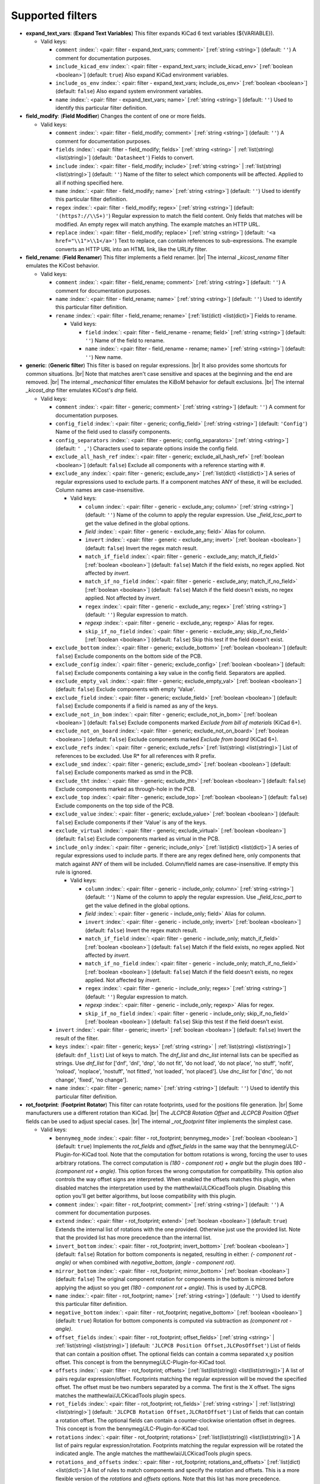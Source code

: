 .. Automatically generated by KiBot, please don't edit this file

Supported filters
^^^^^^^^^^^^^^^^^

-  **expand_text_vars**: (**Expand Text Variables**)
   This filter expands KiCad 6 text variables (${VARIABLE}).

   -  Valid keys:

      -  ``comment`` :index:`: <pair: filter - expand_text_vars; comment>` [:ref:`string <string>`] (default: ``''``) A comment for documentation purposes.
      -  ``include_kicad_env`` :index:`: <pair: filter - expand_text_vars; include_kicad_env>` [:ref:`boolean <boolean>`] (default: ``true``) Also expand KiCad environment variables.
      -  ``include_os_env`` :index:`: <pair: filter - expand_text_vars; include_os_env>` [:ref:`boolean <boolean>`] (default: ``false``) Also expand system environment variables.
      -  ``name`` :index:`: <pair: filter - expand_text_vars; name>` [:ref:`string <string>`] (default: ``''``) Used to identify this particular filter definition.

-  **field_modify**: (**Field Modifier**)
   Changes the content of one or more fields.

   -  Valid keys:

      -  ``comment`` :index:`: <pair: filter - field_modify; comment>` [:ref:`string <string>`] (default: ``''``) A comment for documentation purposes.
      -  ``fields`` :index:`: <pair: filter - field_modify; fields>` [:ref:`string <string>` | :ref:`list(string) <list(string)>`] (default: ``'Datasheet'``) Fields to convert.

      -  ``include`` :index:`: <pair: filter - field_modify; include>` [:ref:`string <string>` | :ref:`list(string) <list(string)>`] (default: ``''``) Name of the filter to select which components will be affected.
         Applied to all if nothing specified here.

      -  ``name`` :index:`: <pair: filter - field_modify; name>` [:ref:`string <string>`] (default: ``''``) Used to identify this particular filter definition.
      -  ``regex`` :index:`: <pair: filter - field_modify; regex>` [:ref:`string <string>`] (default: ``'(https?://\\S+)'``) Regular expression to match the field content.
         Only fields that matches will be modified.
         An empty regex will match anything.
         The example matches an HTTP URL.
      -  ``replace`` :index:`: <pair: filter - field_modify; replace>` [:ref:`string <string>`] (default: ``'<a href="\\1">\\1</a>'``) Text to replace, can contain references to sub-expressions.
         The example converts an HTTP URL into an HTML link, like the URLify filter.

-  **field_rename**: (**Field Renamer**)
   This filter implements a field renamer. |br|
   The internal `_kicost_rename` filter emulates the KiCost behavior.

   -  Valid keys:

      -  ``comment`` :index:`: <pair: filter - field_rename; comment>` [:ref:`string <string>`] (default: ``''``) A comment for documentation purposes.
      -  ``name`` :index:`: <pair: filter - field_rename; name>` [:ref:`string <string>`] (default: ``''``) Used to identify this particular filter definition.
      -  ``rename`` :index:`: <pair: filter - field_rename; rename>` [:ref:`list(dict) <list(dict)>`] Fields to rename.

         -  Valid keys:

            -  ``field`` :index:`: <pair: filter - field_rename - rename; field>` [:ref:`string <string>`] (default: ``''``) Name of the field to rename.
            -  ``name`` :index:`: <pair: filter - field_rename - rename; name>` [:ref:`string <string>`] (default: ``''``) New name.


-  **generic**: (**Generic filter**)
   This filter is based on regular expressions. |br|
   It also provides some shortcuts for common situations. |br|
   Note that matches aren't case sensitive and spaces at the beginning and the end are removed. |br|
   The internal `_mechanical` filter emulates the KiBoM behavior for default exclusions. |br|
   The internal `_kicost_dnp` filter emulates KiCost's `dnp` field.

   -  Valid keys:

      -  ``comment`` :index:`: <pair: filter - generic; comment>` [:ref:`string <string>`] (default: ``''``) A comment for documentation purposes.
      -  ``config_field`` :index:`: <pair: filter - generic; config_field>` [:ref:`string <string>`] (default: ``'Config'``) Name of the field used to classify components.
      -  ``config_separators`` :index:`: <pair: filter - generic; config_separators>` [:ref:`string <string>`] (default: ``' ,'``) Characters used to separate options inside the config field.
      -  ``exclude_all_hash_ref`` :index:`: <pair: filter - generic; exclude_all_hash_ref>` [:ref:`boolean <boolean>`] (default: ``false``) Exclude all components with a reference starting with #.
      -  ``exclude_any`` :index:`: <pair: filter - generic; exclude_any>` [:ref:`list(dict) <list(dict)>`] A series of regular expressions used to exclude parts.
         If a component matches ANY of these, it will be excluded.
         Column names are case-insensitive.

         -  Valid keys:

            -  ``column`` :index:`: <pair: filter - generic - exclude_any; column>` [:ref:`string <string>`] (default: ``''``) Name of the column to apply the regular expression.
               Use `_field_lcsc_part` to get the value defined in the global options.
            -  *field* :index:`: <pair: filter - generic - exclude_any; field>` Alias for column.
            -  ``invert`` :index:`: <pair: filter - generic - exclude_any; invert>` [:ref:`boolean <boolean>`] (default: ``false``) Invert the regex match result.
            -  ``match_if_field`` :index:`: <pair: filter - generic - exclude_any; match_if_field>` [:ref:`boolean <boolean>`] (default: ``false``) Match if the field exists, no regex applied. Not affected by `invert`.
            -  ``match_if_no_field`` :index:`: <pair: filter - generic - exclude_any; match_if_no_field>` [:ref:`boolean <boolean>`] (default: ``false``) Match if the field doesn't exists, no regex applied. Not affected by `invert`.
            -  ``regex`` :index:`: <pair: filter - generic - exclude_any; regex>` [:ref:`string <string>`] (default: ``''``) Regular expression to match.
            -  *regexp* :index:`: <pair: filter - generic - exclude_any; regexp>` Alias for regex.
            -  ``skip_if_no_field`` :index:`: <pair: filter - generic - exclude_any; skip_if_no_field>` [:ref:`boolean <boolean>`] (default: ``false``) Skip this test if the field doesn't exist.

      -  ``exclude_bottom`` :index:`: <pair: filter - generic; exclude_bottom>` [:ref:`boolean <boolean>`] (default: ``false``) Exclude components on the bottom side of the PCB.
      -  ``exclude_config`` :index:`: <pair: filter - generic; exclude_config>` [:ref:`boolean <boolean>`] (default: ``false``) Exclude components containing a key value in the config field.
         Separators are applied.
      -  ``exclude_empty_val`` :index:`: <pair: filter - generic; exclude_empty_val>` [:ref:`boolean <boolean>`] (default: ``false``) Exclude components with empty 'Value'.
      -  ``exclude_field`` :index:`: <pair: filter - generic; exclude_field>` [:ref:`boolean <boolean>`] (default: ``false``) Exclude components if a field is named as any of the keys.
      -  ``exclude_not_in_bom`` :index:`: <pair: filter - generic; exclude_not_in_bom>` [:ref:`boolean <boolean>`] (default: ``false``) Exclude components marked *Exclude from bill of materials* (KiCad 6+).
      -  ``exclude_not_on_board`` :index:`: <pair: filter - generic; exclude_not_on_board>` [:ref:`boolean <boolean>`] (default: ``false``) Exclude components marked *Exclude from board* (KiCad 6+).
      -  ``exclude_refs`` :index:`: <pair: filter - generic; exclude_refs>` [:ref:`list(string) <list(string)>`] List of references to be excluded.
         Use R* for all references with R prefix.

      -  ``exclude_smd`` :index:`: <pair: filter - generic; exclude_smd>` [:ref:`boolean <boolean>`] (default: ``false``) Exclude components marked as smd in the PCB.
      -  ``exclude_tht`` :index:`: <pair: filter - generic; exclude_tht>` [:ref:`boolean <boolean>`] (default: ``false``) Exclude components marked as through-hole in the PCB.
      -  ``exclude_top`` :index:`: <pair: filter - generic; exclude_top>` [:ref:`boolean <boolean>`] (default: ``false``) Exclude components on the top side of the PCB.
      -  ``exclude_value`` :index:`: <pair: filter - generic; exclude_value>` [:ref:`boolean <boolean>`] (default: ``false``) Exclude components if their 'Value' is any of the keys.
      -  ``exclude_virtual`` :index:`: <pair: filter - generic; exclude_virtual>` [:ref:`boolean <boolean>`] (default: ``false``) Exclude components marked as virtual in the PCB.
      -  ``include_only`` :index:`: <pair: filter - generic; include_only>` [:ref:`list(dict) <list(dict)>`] A series of regular expressions used to include parts.
         If there are any regex defined here, only components that match against ANY of them will be included.
         Column/field names are case-insensitive.
         If empty this rule is ignored.

         -  Valid keys:

            -  ``column`` :index:`: <pair: filter - generic - include_only; column>` [:ref:`string <string>`] (default: ``''``) Name of the column to apply the regular expression.
               Use `_field_lcsc_part` to get the value defined in the global options.
            -  *field* :index:`: <pair: filter - generic - include_only; field>` Alias for column.
            -  ``invert`` :index:`: <pair: filter - generic - include_only; invert>` [:ref:`boolean <boolean>`] (default: ``false``) Invert the regex match result.
            -  ``match_if_field`` :index:`: <pair: filter - generic - include_only; match_if_field>` [:ref:`boolean <boolean>`] (default: ``false``) Match if the field exists, no regex applied. Not affected by `invert`.
            -  ``match_if_no_field`` :index:`: <pair: filter - generic - include_only; match_if_no_field>` [:ref:`boolean <boolean>`] (default: ``false``) Match if the field doesn't exists, no regex applied. Not affected by `invert`.
            -  ``regex`` :index:`: <pair: filter - generic - include_only; regex>` [:ref:`string <string>`] (default: ``''``) Regular expression to match.
            -  *regexp* :index:`: <pair: filter - generic - include_only; regexp>` Alias for regex.
            -  ``skip_if_no_field`` :index:`: <pair: filter - generic - include_only; skip_if_no_field>` [:ref:`boolean <boolean>`] (default: ``false``) Skip this test if the field doesn't exist.

      -  ``invert`` :index:`: <pair: filter - generic; invert>` [:ref:`boolean <boolean>`] (default: ``false``) Invert the result of the filter.
      -  ``keys`` :index:`: <pair: filter - generic; keys>` [:ref:`string <string>` | :ref:`list(string) <list(string)>`] (default: ``dnf_list``) List of keys to match.
         The `dnf_list` and `dnc_list` internal lists can be specified as strings.
         Use `dnf_list` for ['dnf', 'dnl', 'dnp', 'do not fit', 'do not load', 'do not place', 'no stuff', 'nofit', 'noload', 'noplace', 'nostuff', 'not fitted', 'not loaded', 'not placed'].
         Use `dnc_list` for ['dnc', 'do not change', 'fixed', 'no change'].

      -  ``name`` :index:`: <pair: filter - generic; name>` [:ref:`string <string>`] (default: ``''``) Used to identify this particular filter definition.

-  **rot_footprint**: (**Footprint Rotator**)
   This filter can rotate footprints, used for the positions file generation. |br|
   Some manufacturers use a different rotation than KiCad. |br|
   The `JLCPCB Rotation Offset` and `JLCPCB Position Offset` fields can be used to adjust special cases. |br|
   The internal `_rot_footprint` filter implements the simplest case.

   -  Valid keys:

      -  ``bennymeg_mode`` :index:`: <pair: filter - rot_footprint; bennymeg_mode>` [:ref:`boolean <boolean>`] (default: ``true``) Implements the `rot_fields` and `offset_fields` in the same way that the bennymeg/JLC-Plugin-for-KiCad tool.
         Note that the computation for bottom rotations is wrong, forcing the user to uses arbitrary rotations.
         The correct computation is `(180 - component rot) + angle` but the plugin does `180 - (component rot + angle)`.
         This option forces the wrong computation for compatibility.
         This option also controls the way offset signs are interpreted. When enabled the offsets matches this plugin,
         when disabled matches the interpretation used by the matthewlai/JLCKicadTools plugin.
         Disabling this option you'll get better algorithms, but loose compatibility with this plugin.
      -  ``comment`` :index:`: <pair: filter - rot_footprint; comment>` [:ref:`string <string>`] (default: ``''``) A comment for documentation purposes.
      -  ``extend`` :index:`: <pair: filter - rot_footprint; extend>` [:ref:`boolean <boolean>`] (default: ``true``) Extends the internal list of rotations with the one provided.
         Otherwise just use the provided list.
         Note that the provided list has more precedence than the internal list.
      -  ``invert_bottom`` :index:`: <pair: filter - rot_footprint; invert_bottom>` [:ref:`boolean <boolean>`] (default: ``false``) Rotation for bottom components is negated, resulting in either: `(- component rot - angle)`
         or when combined with `negative_bottom`, `(angle - component rot)`.
      -  ``mirror_bottom`` :index:`: <pair: filter - rot_footprint; mirror_bottom>` [:ref:`boolean <boolean>`] (default: ``false``) The original component rotation for components in the bottom is mirrored before applying
         the adjust so you get `(180 - component rot + angle)`. This is used by JLCPCB.
      -  ``name`` :index:`: <pair: filter - rot_footprint; name>` [:ref:`string <string>`] (default: ``''``) Used to identify this particular filter definition.
      -  ``negative_bottom`` :index:`: <pair: filter - rot_footprint; negative_bottom>` [:ref:`boolean <boolean>`] (default: ``true``) Rotation for bottom components is computed via subtraction as `(component rot - angle)`.
      -  ``offset_fields`` :index:`: <pair: filter - rot_footprint; offset_fields>` [:ref:`string <string>` | :ref:`list(string) <list(string)>`] (default: ``'JLCPCB Position Offset,JLCPosOffset'``) List of fields that can contain a position offset.
         The optional fields can contain a comma separated x,y position offset.
         This concept is from the bennymeg/JLC-Plugin-for-KiCad tool.

      -  ``offsets`` :index:`: <pair: filter - rot_footprint; offsets>` [:ref:`list(list(string)) <list(list(string))>`] A list of pairs regular expression/offset.
         Footprints matching the regular expression will be moved the specified offset.
         The offset must be two numbers separated by a comma. The first is the X offset.
         The signs matches the matthewlai/JLCKicadTools plugin specs.

      -  ``rot_fields`` :index:`: <pair: filter - rot_footprint; rot_fields>` [:ref:`string <string>` | :ref:`list(string) <list(string)>`] (default: ``'JLCPCB Rotation Offset,JLCRotOffset'``) List of fields that can contain a rotation offset.
         The optional fields can contain a counter-clockwise orientation offset in degrees.
         This concept is from the bennymeg/JLC-Plugin-for-KiCad tool.

      -  ``rotations`` :index:`: <pair: filter - rot_footprint; rotations>` [:ref:`list(list(string)) <list(list(string))>`] A list of pairs regular expression/rotation.
         Footprints matching the regular expression will be rotated the indicated angle.
         The angle matches the matthewlai/JLCKicadTools plugin specs.

      -  ``rotations_and_offsets`` :index:`: <pair: filter - rot_footprint; rotations_and_offsets>` [:ref:`list(dict) <list(dict)>`] A list of rules to match components and specify the rotation and offsets.
         This is a more flexible version of the `rotations` and `offsets` options.
         Note that this list has more precedence.

         -  Valid keys:

            -  ``angle`` :index:`: <pair: filter - rot_footprint - rotations_and_offsets; angle>` [:ref:`number <number>`] (default: ``0.0``) Rotation offset to apply to the matched component.
            -  ``apply_angle`` :index:`: <pair: filter - rot_footprint - rotations_and_offsets; apply_angle>` [:ref:`boolean <boolean>`] (default: ``true``) Apply the angle offset.
            -  ``apply_offset`` :index:`: <pair: filter - rot_footprint - rotations_and_offsets; apply_offset>` [:ref:`boolean <boolean>`] (default: ``true``) Apply the position offset.
            -  ``field`` :index:`: <pair: filter - rot_footprint - rotations_and_offsets; field>` [:ref:`string <string>`] (default: ``'footprint'``) Name of field to apply the regular expression.
               Use `_field_lcsc_part` to get the value defined in the global options.
               Use `Footprint` for the name of the footprint without a library.
               Use `Full Footprint` for the name of the footprint including the library.
            -  ``offset_x`` :index:`: <pair: filter - rot_footprint - rotations_and_offsets; offset_x>` [:ref:`number <number>`] (default: ``0.0``) X position offset to apply to the matched component.
            -  ``offset_y`` :index:`: <pair: filter - rot_footprint - rotations_and_offsets; offset_y>` [:ref:`number <number>`] (default: ``0.0``) Y position offset to apply to the matched component.
            -  ``regex`` :index:`: <pair: filter - rot_footprint - rotations_and_offsets; regex>` [:ref:`string <string>`] (default: ``''``) Regular expression to match.
            -  *regexp* :index:`: <pair: filter - rot_footprint - rotations_and_offsets; regexp>` Alias for regex.

      -  ``skip_bottom`` :index:`: <pair: filter - rot_footprint; skip_bottom>` [:ref:`boolean <boolean>`] (default: ``false``) Do not rotate components on the bottom.
      -  ``skip_top`` :index:`: <pair: filter - rot_footprint; skip_top>` [:ref:`boolean <boolean>`] (default: ``false``) Do not rotate components on the top.

-  **spec_to_field**: (**Spec to Field**)
   This filter extracts information from the specs obtained from component distributors
   and fills fields. |br|
   I.e. create a field with the RoHS status of a component. |br|
   In order to make it work you must be able to get prices using the KiCost options of
   the `bom` output. Make sure you can do this before trying to use this filter. |br|
   Usage `example <https://inti-cmnb.github.io/kibot-examples-1/spec_to_field/>`__.

   -  Valid keys:

      -  **from_output** :index:`: <pair: filter - spec_to_field; from_output>` [:ref:`string <string>`] (default: ``''``) Name of the output used to collect the specs.
         Currently this must be a `bom` output with KiCost enabled and a distributor that returns specs.
      -  **specs** :index:`: <pair: filter - spec_to_field; specs>` [:ref:`list(dict) <list(dict)>` | :ref:`dict <dict>`] One or more specs to be copied.

         -  Valid keys:

            -  **field** :index:`: <pair: filter - spec_to_field - specs; field>` [:ref:`string <string>`] (default: ``''``) Name of the destination field.
            -  **spec** :index:`: <pair: filter - spec_to_field - specs; spec>` [:ref:`string <string>` | :ref:`list(string) <list(string)>`] (default: ``''``) Name/s of the source spec/s.
               The following names are uniform across distributors: '_desc', '_value', '_tolerance', '_footprint',
               '_power', '_current', '_voltage', '_frequency', '_temp_coeff', '_manf' and '_size'.

            -  ``collision`` :index:`: <pair: filter - spec_to_field - specs; collision>` [:ref:`string <string>`] (default: ``'warning'``) How to report a collision between the current value and the new value.
            -  ``policy`` :index:`: <pair: filter - spec_to_field - specs; policy>` [:ref:`string <string>`] (default: ``'overwrite'``) Controls the behavior of the copy mechanism.
               `overwrite` always copy the spec value,
               `update` copy only if the field already exist,
               `new` copy only if the field doesn't exist..
            -  ``type`` :index:`: <pair: filter - spec_to_field - specs; type>` [string='string'] [percent,voltage,power,current,value,string] How we compare the current value to determine a collision.
               `value` is the component value i.e. resistance for R*.

      -  ``check_dist_coherence`` :index:`: <pair: filter - spec_to_field; check_dist_coherence>` [:ref:`boolean <boolean>`] (default: ``true``) Check that the data we got from different distributors is equivalent.
      -  ``check_dist_fields`` :index:`: <pair: filter - spec_to_field; check_dist_fields>` [:ref:`string <string>` | :ref:`list(string) <list(string)>`] (default: ``''``) List of fields to include in the check.
         For a full list of fields consult the `specs` option.

      -  ``comment`` :index:`: <pair: filter - spec_to_field; comment>` [:ref:`string <string>`] (default: ``''``) A comment for documentation purposes.
      -  ``name`` :index:`: <pair: filter - spec_to_field; name>` [:ref:`string <string>`] (default: ``''``) Used to identify this particular filter definition.

-  **subparts**: (**Subparts**)
   This filter implements the KiCost subparts mechanism.

   -  Valid keys:

      -  ``check_multiplier`` :index:`: <pair: filter - subparts; check_multiplier>` [:ref:`list(string) <list(string)>`] List of fields to include for multiplier computation.
         If empty all fields in `split_fields` and `manf_pn_field` are used.

      -  ``comment`` :index:`: <pair: filter - subparts; comment>` [:ref:`string <string>`] (default: ``''``) A comment for documentation purposes.
      -  ``manf_field`` :index:`: <pair: filter - subparts; manf_field>` [:ref:`string <string>`] (default: ``'manf'``) Field for the manufacturer name.
      -  ``manf_pn_field`` :index:`: <pair: filter - subparts; manf_pn_field>` [:ref:`string <string>`] (default: ``'manf#'``) Field for the manufacturer part number.
      -  ``modify_first_value`` :index:`: <pair: filter - subparts; modify_first_value>` [:ref:`boolean <boolean>`] (default: ``true``) Modify even the value for the first component in the list (KiCost behavior).
      -  ``modify_value`` :index:`: <pair: filter - subparts; modify_value>` [:ref:`boolean <boolean>`] (default: ``true``) Add '- p N/M' to the value.
      -  ``mult_separators`` :index:`: <pair: filter - subparts; mult_separators>` [:ref:`string <string>`] (default: ``':'``) Separators used for the multiplier. Each character in this string is a valid separator.
      -  ``multiplier`` :index:`: <pair: filter - subparts; multiplier>` [:ref:`boolean <boolean>`] (default: ``true``) Enables the subpart multiplier mechanism.
      -  ``name`` :index:`: <pair: filter - subparts; name>` [:ref:`string <string>`] (default: ``''``) Used to identify this particular filter definition.
      -  ``ref_sep`` :index:`: <pair: filter - subparts; ref_sep>` [:ref:`string <string>`] (default: ``'#'``) Separator used in the reference (i.e. R10#1).
      -  ``separators`` :index:`: <pair: filter - subparts; separators>` [:ref:`string <string>`] (default: ``';,'``) Separators used between subparts. Each character in this string is a valid separator.
      -  ``split_fields`` :index:`: <pair: filter - subparts; split_fields>` [:ref:`list(string) <list(string)>`] List of fields to split, usually the distributors part numbers.

      -  ``split_fields_expand`` :index:`: <pair: filter - subparts; split_fields_expand>` [:ref:`boolean <boolean>`] (default: ``false``) When `true` the fields in `split_fields` are added to the internal names.
      -  ``use_ref_sep_for_first`` :index:`: <pair: filter - subparts; use_ref_sep_for_first>` [:ref:`boolean <boolean>`] (default: ``true``) Force the reference separator use even for the first component in the list (KiCost behavior).
      -  ``value_alt_field`` :index:`: <pair: filter - subparts; value_alt_field>` [:ref:`string <string>`] (default: ``'value_subparts'``) Field containing replacements for the `Value` field. So we get real values for split parts.

-  **urlify**: (**URLify**)
   Converts URL text in fields to HTML URLs.

   -  Valid keys:

      -  ``comment`` :index:`: <pair: filter - urlify; comment>` [:ref:`string <string>`] (default: ``''``) A comment for documentation purposes.
      -  ``fields`` :index:`: <pair: filter - urlify; fields>` [:ref:`string <string>` | :ref:`list(string) <list(string)>`] (default: ``'Datasheet'``) Fields to convert.

      -  ``name`` :index:`: <pair: filter - urlify; name>` [:ref:`string <string>`] (default: ``''``) Used to identify this particular filter definition.

-  **value_split**: (**Value Splitter**)
   This filter extracts information from the value and fills other fields. |br|
   I.e. extracts the tolerance and puts it in the `tolerance` field. |br|
   Usage `example <https://inti-cmnb.github.io/kibot-examples-1/value_split/>`__.

   -  Valid keys:

      -  ``autoplace`` :index:`: <pair: filter - value_split; autoplace>` [:ref:`boolean <boolean>`] (default: ``true``) Try to figure out the position for the added fields.
      -  ``autoplace_mechanism`` :index:`: <pair: filter - value_split; autoplace_mechanism>` [:ref:`string <string>`] (default: ``'bottom'``) Put the new field at the bottom/top of the last field.
      -  ``comment`` :index:`: <pair: filter - value_split; comment>` [:ref:`string <string>`] (default: ``''``) A comment for documentation purposes.
      -  ``name`` :index:`: <pair: filter - value_split; name>` [:ref:`string <string>`] (default: ``''``) Used to identify this particular filter definition.
      -  ``package`` :index:`: <pair: filter - value_split; package>` [:ref:`string <string>`] (default: ``'yes'``) Policy for the package.
         yes = overwrite existing value, no = don't touch, soft = copy if not defined.
      -  ``power`` :index:`: <pair: filter - value_split; power>` [:ref:`string <string>`] (default: ``'yes'``) Policy for the power rating.
         yes = overwrite existing value, no = don't touch, soft = copy if not defined.
      -  ``replace_source`` :index:`: <pair: filter - value_split; replace_source>` [:ref:`boolean <boolean>`] (default: ``true``) Replace the content of the source field using a normalized representation of the interpreted value.
      -  ``source`` :index:`: <pair: filter - value_split; source>` [:ref:`string <string>`] (default: ``'Value'``) Name of the field to use as source of information.
      -  ``temp_coef`` :index:`: <pair: filter - value_split; temp_coef>` [:ref:`string <string>`] (default: ``'yes'``) Policy for the temperature coefficient.
         yes = overwrite existing value, no = don't touch, soft = copy if not defined.
      -  ``tolerance`` :index:`: <pair: filter - value_split; tolerance>` [:ref:`string <string>`] (default: ``'yes'``) Policy for the tolerance.
         yes = overwrite existing value, no = don't touch, soft = copy if not defined.
      -  ``visible`` :index:`: <pair: filter - value_split; visible>` [:ref:`boolean <boolean>`] (default: ``false``) Make visible the modified fields.
      -  ``voltage`` :index:`: <pair: filter - value_split; voltage>` [:ref:`string <string>`] (default: ``'yes'``) Policy for the voltage rating.
         yes = overwrite existing value, no = don't touch, soft = copy if not defined.

-  **var_rename**: (**Variant Renamer**)
   This filter implements the VARIANT:FIELD=VALUE renamer to get FIELD=VALUE when VARIANT is in use. |br|
   As an example: a field named *V1:MPN* with value *1N4001* will change the field *MPN* to be
   *1N4001* when the variant in use is *V1*. |br|
   Note that this mechanism can be used to change a footprint, i.e. *VARIANT:Footprint* assigned
   with *Diode_SMD:D_0805_2012Metric* will change the footprint when *VARIANT* is in use. Of course the
   footprints should be similar, or your PCB will become invalid.

   -  Valid keys:

      -  ``comment`` :index:`: <pair: filter - var_rename; comment>` [:ref:`string <string>`] (default: ``''``) A comment for documentation purposes.
      -  ``force_variant`` :index:`: <pair: filter - var_rename; force_variant>` [:ref:`string <string>`] (default: ``''``) Use this variant instead of the current variant. Useful for IBoM variants.
      -  ``name`` :index:`: <pair: filter - var_rename; name>` [:ref:`string <string>`] (default: ``''``) Used to identify this particular filter definition.
      -  ``separator`` :index:`: <pair: filter - var_rename; separator>` [:ref:`string <string>`] (default: ``':'``) Separator used between the variant and the field name.
      -  ``variant_to_value`` :index:`: <pair: filter - var_rename; variant_to_value>` [:ref:`boolean <boolean>`] (default: ``false``) Rename fields matching the variant to the value of the component.

-  **var_rename_kicost**: (**Variant Renamer KiCost style**)
   This filter implements the kicost.VARIANT:FIELD=VALUE renamer to get FIELD=VALUE when VARIANT is in use. |br|
   It applies the KiCost concept of variants (a regex to match the VARIANT). |br|
   As an example: a field named *kicost.V1:MPN* with value *1N4001* will change the field *MPN* to be
   *1N4001* when a variant in use matches the *V1* string. |br|
   Note that this mechanism can be used to change a footprint, i.e. *kicost.VARIANT:Footprint* assigned
   with *Diode_SMD:D_0805_2012Metric* will change the footprint when *VARIANT* is matched. Of course the
   footprints should be similar, or your PCB will become invalid. |br|
   The internal `_var_rename_kicost` filter is configured to emulate the KiCost behavior. You can create
   other filters to fine-tune the behavior, i.e. you can make the mechanism to be triggered by fields
   like *kibot.VARIANT|FIELD*.

   -  Valid keys:

      -  ``comment`` :index:`: <pair: filter - var_rename_kicost; comment>` [:ref:`string <string>`] (default: ``''``) A comment for documentation purposes.
      -  ``name`` :index:`: <pair: filter - var_rename_kicost; name>` [:ref:`string <string>`] (default: ``''``) Used to identify this particular filter definition.
      -  ``prefix`` :index:`: <pair: filter - var_rename_kicost; prefix>` [:ref:`string <string>`] (default: ``'kicost.'``) A mandatory prefix. Is not case sensitive.
      -  ``separator`` :index:`: <pair: filter - var_rename_kicost; separator>` [:ref:`string <string>`] (default: ``':'``) Separator used between the variant and the field name.
      -  ``variant`` :index:`: <pair: filter - var_rename_kicost; variant>` [:ref:`string <string>`] (default: ``''``) Variant regex to match the VARIANT part.
         When empty the currently selected variant is used.
      -  ``variant_to_value`` :index:`: <pair: filter - var_rename_kicost; variant_to_value>` [:ref:`boolean <boolean>`] (default: ``false``) Rename fields matching the variant to the value of the component.

